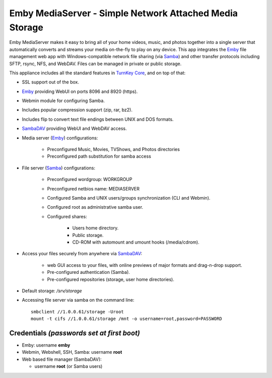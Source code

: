 Emby MediaServer - Simple Network Attached Media Storage
========================================================

Emby MediaServer makes it easy to bring all of your home videos, music,
and photos together into a single server that automatically converts and
streams your media on-the-fly to play on any device. This app integrates
the `Emby`_ file management web app with Windows-compatible network file
sharing (via `Samba`_) and other transfer protocols including SFTP,
rsync, NFS, and WebDAV. Files can be managed in private or public
storage.

This appliance includes all the standard features in `TurnKey Core`_,
and on top of that:

- SSL support out of the box.
- `Emby`_ providing WebUI on ports 8096 and 8920 (https).
- Webmin module for configuring Samba.
- Includes popular compression support (zip, rar, bz2).
- Includes flip to convert text file endings between UNIX and DOS
  formats.
- `SambaDAV`_ providing WebUI and WebDAV access.
- Media server (`Emby`_) configurations:
   
   - Preconfigured Music, Movies, TVShows, and Photos directories
   - Preconfigured path substitution for samba access

- File server (`Samba`_) configurations:
   
   - Preconfigured wordgroup: WORKGROUP
   - Preconfigured netbios name: MEDIASERVER
   - Configured Samba and UNIX users/groups synchronization (CLI and
     Webmin).
   - Configured root as administrative samba user.
   - Configured shares:
      
      - Users home directory.
      - Public storage.
      - CD-ROM with automount and umount hooks (/media/cdrom).

- Access your files securely from anywhere via `SambaDAV`_:
   
   - web GUI access to your files, with online previews of major formats and drag-n-drop
     support.
   - Pre-configured authentication (Samba).
   - Pre-configured repositories (storage, user home directories).

- Default storage: */srv/storage*
- Accessing file server via samba on the command line::

    smbclient //1.0.0.61/storage -Uroot
    mount -t cifs //1.0.0.61/storage /mnt -o username=root,password=PASSWORD

Credentials *(passwords set at first boot)*
-------------------------------------------

-  Emby: username **emby**
-  Webmin, Webshell, SSH, Samba: username **root**
-  Web based file manager (SambaDAV):
   
   - username **root** (or Samba users)

.. _Emby: https://emby.media/
.. _TurnKey Core: https://www.turnkeylinux.org/core
.. _Samba: http://www.samba.org/samba/what_is_samba.html
.. _SambaDAV: https://github.com/1afa/sambadav

